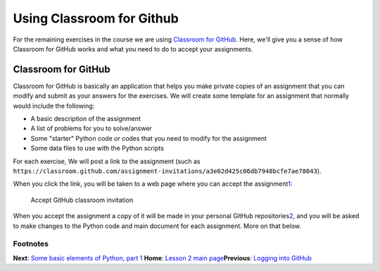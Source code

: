 Using Classroom for Github
==========================

For the remaining exercises in the course we are using `Classroom for
GitHub <https://github.com/education/classroom>`__. Here, we'll give you
a sense of how Classroom for GitHub works and what you need to do to
accept your assignments.

Classroom for GitHub
--------------------

Classroom for GitHub is basically an application that helps you make
private copies of an assignment that you can modify and submit as your
answers for the exercises. We will create some template for an
assignment that normally would include the following:

-  A basic description of the assignment
-  A list of problems for you to solve/answer
-  Some "starter" Python code or codes that you need to modify for the
   assignment
-  Some data files to use with the Python scripts

For each exercise, We will post a link to the assignment (such as
``https://classroom.github.com/assignment-invitations/a3e02d425c06db7948bcfe7ae78043``).

When you click the link, you will be taken to a web page where you can
accept the
assignment\ `1 <Note%20that%20the%20first%20time%20you%20accept%20an%20assignment%20you%20will%20need%20to%20authorize%20the%20application%20on%20Github.%20This%20will%20not%20work%20if%20you%20have%20not%20verified%20your%20email%20address%20for%20your%20Github%20account.%3Cbr/%3E>`__:

.. figure:: ../img/2_Accept_classroom_invitation.PNG
   :alt: Accept GitHub classroom invitation

   Accept GitHub classroom invitation

When you accept the assignment a copy of it will be made in your
personal GitHub
repositories\ `2 <A%20repository%20on%20Github%20is%20basically%20like%20a%20folder%20for%20a%20given%20assignment/project.>`__,
and you will be asked to make changes to the Python code and main
document for each assignment. More on that below.

Footnotes
~~~~~~~~~

**Next**: `Some basic elements of Python, part
1 <python-basic-elements1.md>`__\  **Home**: `Lesson 2 main
page <https://github.com/Python-for-geo-people/Lesson-2-Data-types-Lists>`__\ 
**Previous**: `Logging into GitHub <log-in-GitHub.md>`__
